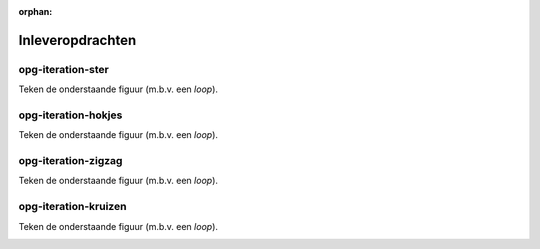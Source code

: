 :orphan:

Inleveropdrachten
:::::::::::::::::

opg-iteration-ster
-------------------

Teken de onderstaande figuur (m.b.v. een *loop*).

.. image:: images/ster-8.png

.. activecode:: opg-iteration-ster
   :caption: Ster
   :nocodelens:
   :language: python
   :enabledownload:

   import turtle
   tina = turtle.Turtle()
   tina.shape("turtle")


opg-iteration-hokjes
---------------------

Teken de onderstaande figuur (m.b.v. een *loop*).

.. image:: images/hokjes.png

.. activecode:: opg-iteration-hokjes
   :caption: Hokjes
   :nocodelens:
   :language: python
   :enabledownload:

   import turtle
   tina = turtle.Turtle()
   tina.shape("turtle")


opg-iteration-zigzag
--------------------

Teken de onderstaande figuur (m.b.v. een *loop*).

.. image:: images/zigzag.png

.. activecode:: opg-iteration-zigzag
   :caption: Zigzag
   :nocodelens:
   :language: python
   :enabledownload:

   import turtle
   tina = turtle.Turtle()
   tina.shape("turtle")


opg-iteration-kruizen
---------------------

Teken de onderstaande figuur (m.b.v. een *loop*).

.. image:: images/kruizen.png

.. activecode:: opg-iteration-kruizen
   :caption: Kruizen
   :nocodelens:
   :language: python
   :enabledownload:

   import turtle
   tina = turtle.Turtle()
   tina.shape("turtle")
